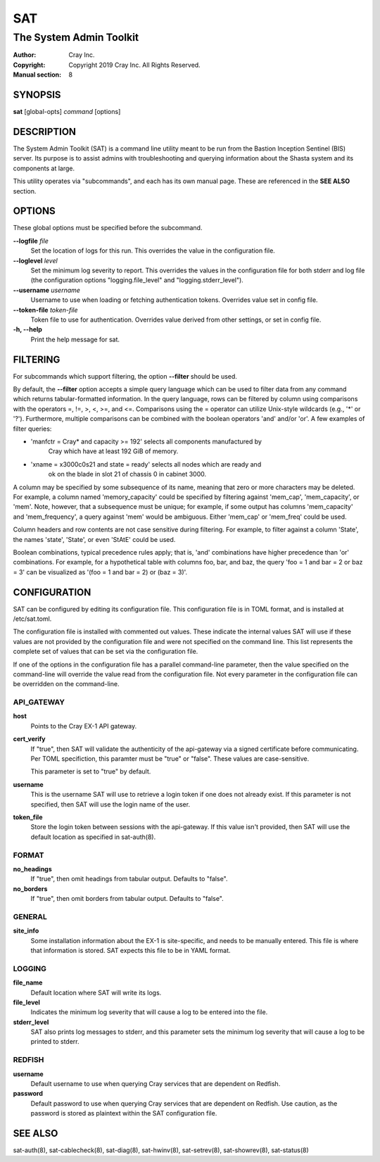 =====
 SAT
=====

------------------------
The System Admin Toolkit
------------------------

:Author: Cray Inc.
:Copyright: Copyright 2019 Cray Inc. All Rights Reserved.
:Manual section: 8

SYNOPSIS
========

**sat** [global-opts] *command* [options]

DESCRIPTION
===========

The System Admin Toolkit (SAT) is a command line utility meant to be run from
the Bastion Inception Sentinel (BIS) server. Its purpose is to assist admins
with troubleshooting and querying information about the Shasta system and its
components at large.

This utility operates via "subcommands", and each has its own manual page.
These are referenced in the **SEE ALSO** section.

OPTIONS
=======

These global options must be specified before the subcommand.

**--logfile** *file*
        Set the location of logs for this run. This overrides the value in
        the configuration file.

**--loglevel** *level*
        Set the minimum log severity to report. This overrides the values in
        the configuration file for both stderr and log file (the configuration
        options "logging.file_level" and "logging.stderr_level").

**--username** *username*
        Username to use when loading or fetching authentication
        tokens. Overrides value set in config file.

**--token-file** *token-file*
        Token file to use for authentication. Overrides value derived from other
        settings, or set in config file.

**-h, --help**
        Print the help message for sat.

FILTERING
=========

For subcommands which support filtering, the option **--filter** should be used.

By default, the **--filter** option accepts a simple query language which can be
used to filter data from any command which returns tabular-formatted
information. In the query language, rows can be filtered by column using
comparisons with the operators =, !=, >, <, >=, and <=. Comparisons using the =
operator can utilize Unix-style wildcards (e.g., '*' or '?').  Furthermore,
multiple comparisons can be combined with the boolean operators 'and' and/or
'or'. A few examples of filter queries:

- 'manfctr = Cray* and capacity >= 192' selects all components manufactured by
    Cray which have at least 192 GiB of memory.

- 'xname = x3000c0s21 and state = ready' selects all nodes which are ready and
    ok on the blade in slot 21 of chassis 0 in cabinet 3000.

A column may be specified by some subsequence of its name, meaning that zero or
more characters may be deleted. For example, a column named 'memory_capacity'
could be specified by filtering against 'mem_cap', 'mem_capacity', or
'mem'. Note, however, that a subsequence must be unique; for example, if some
output has columns 'mem_capacity' and 'mem_frequency', a query against 'mem'
would be ambiguous. Either 'mem_cap' or 'mem_freq' could be used.

Column headers and row contents are not case sensitive during filtering. For
example, to filter against a column 'State', the names 'state', 'State', or even
'StAtE' could be used.

Boolean combinations, typical precedence rules apply; that is, 'and'
combinations have higher precedence than 'or' combinations. For example, for a
hypothetical table with columns foo, bar, and baz, the query 'foo = 1 and bar =
2 or baz = 3' can be visualized as '(foo = 1 and bar = 2) or (baz = 3)'.

CONFIGURATION
=============

SAT can be configured by editing its configuration file. This configuration
file is in TOML format, and is installed at /etc/sat.toml.

The configuration file is installed with commented out values. These indicate
the internal values SAT will use if these values are not provided by the
configuration file and were not specified on the command line. This list
represents the complete set of values that can be set via the configuration
file.

If one of the options in the configuration file has a parallel command-line
parameter, then the value specified on the command-line will override the value
read from the configuration file. Not every parameter in the configuration file
can be overridden on the command-line.

API_GATEWAY
-----------

**host**
        Points to the Cray EX-1 API gateway.

**cert_verify**
        If "true", then SAT will validate the authenticity of the api-gateway
        via a signed certificate before communicating. Per TOML specifiction,
        this paramter must be "true" or "false". These values are
        case-sensitive.

        This parameter is set to "true" by default.

**username**
        This is the username SAT will use to retrieve a login token if one
        does not already exist. If this parameter is not specified, then SAT
        will use the login name of the user.

**token_file**
        Store the login token between sessions with the api-gateway. If this
        value isn't provided, then SAT will use the default location as
        specified in sat-auth(8).

FORMAT
------

**no_headings**
        If "true", then omit headings from tabular output. Defaults to "false".

**no_borders**
        If "true", then omit borders from tabular output. Defaults to "false".

GENERAL
-------

**site_info**
        Some installation information about the EX-1 is site-specific, and
        needs to be manually entered. This file is where that information is
        stored. SAT expects this file to be in YAML format.

LOGGING
-------

**file_name**
        Default location where SAT will write its logs.

**file_level**
        Indicates the minimum log severity that will cause a log to be entered
        into the file.

**stderr_level**
        SAT also prints log messages to stderr, and this parameter sets the
        minimum log severity that will cause a log to be printed to stderr.

REDFISH
-------

**username**
        Default username to use when querying Cray services that are dependent
        on Redfish.

**password**
        Default password to use when querying Cray services that are dependent
        on Redfish. Use caution, as the password is stored as plaintext within
        the SAT configuration file.

SEE ALSO
========

sat-auth(8),
sat-cablecheck(8),
sat-diag(8),
sat-hwinv(8),
sat-setrev(8),
sat-showrev(8),
sat-status(8)
